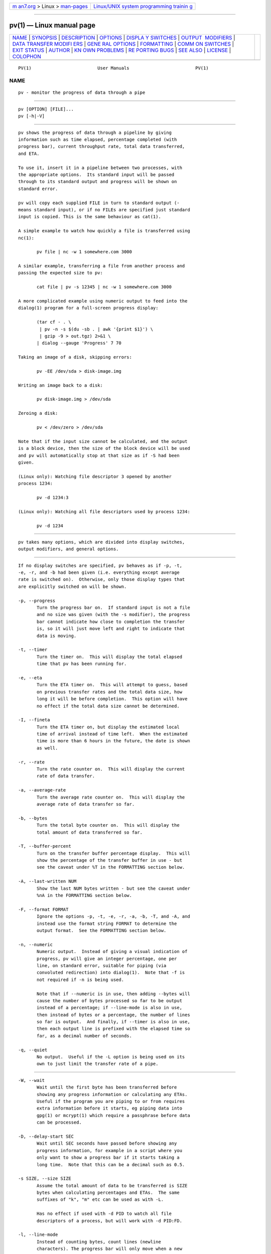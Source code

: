 .. container:: page-top

.. container:: nav-bar

   +----------------------------------+----------------------------------+
   | `m                               | `Linux/UNIX system programming   |
   | an7.org <../../../index.html>`__ | trainin                          |
   | > Linux >                        | g <http://man7.org/training/>`__ |
   | `man-pages <../index.html>`__    |                                  |
   +----------------------------------+----------------------------------+

--------------

pv(1) — Linux manual page
=========================

+-----------------------------------+-----------------------------------+
| `NAME <#NAME>`__ \|               |                                   |
| `SYNOPSIS <#SYNOPSIS>`__ \|       |                                   |
| `DESCRIPTION <#DESCRIPTION>`__ \| |                                   |
| `OPTIONS <#OPTIONS>`__ \|         |                                   |
| `DISPLA                           |                                   |
| Y SWITCHES <#DISPLAY_SWITCHES>`__ |                                   |
| \|                                |                                   |
| `OUTPUT                           |                                   |
|  MODIFIERS <#OUTPUT_MODIFIERS>`__ |                                   |
| \|                                |                                   |
| `DATA TRANSFER MODIFI             |                                   |
| ERS <#DATA_TRANSFER_MODIFIERS>`__ |                                   |
| \|                                |                                   |
| `GENE                             |                                   |
| RAL OPTIONS <#GENERAL_OPTIONS>`__ |                                   |
| \| `FORMATTING <#FORMATTING>`__   |                                   |
| \|                                |                                   |
| `COMM                             |                                   |
| ON SWITCHES <#COMMON_SWITCHES>`__ |                                   |
| \| `EXIT STATUS <#EXIT_STATUS>`__ |                                   |
| \| `AUTHOR <#AUTHOR>`__ \|        |                                   |
| `KN                               |                                   |
| OWN PROBLEMS <#KNOWN_PROBLEMS>`__ |                                   |
| \|                                |                                   |
| `RE                               |                                   |
| PORTING BUGS <#REPORTING_BUGS>`__ |                                   |
| \| `SEE ALSO <#SEE_ALSO>`__ \|    |                                   |
| `LICENSE <#LICENSE>`__ \|         |                                   |
| `COLOPHON <#COLOPHON>`__          |                                   |
+-----------------------------------+-----------------------------------+
| .. container:: man-search-box     |                                   |
+-----------------------------------+-----------------------------------+

::

   PV(1)                         User Manuals                         PV(1)

NAME
-------------------------------------------------

::

          pv - monitor the progress of data through a pipe


---------------------------------------------------------

::

          pv [OPTION] [FILE]...
          pv [-h|-V]


---------------------------------------------------------------

::

          pv shows the progress of data through a pipeline by giving
          information such as time elapsed, percentage completed (with
          progress bar), current throughput rate, total data transferred,
          and ETA.

          To use it, insert it in a pipeline between two processes, with
          the appropriate options.  Its standard input will be passed
          through to its standard output and progress will be shown on
          standard error.

          pv will copy each supplied FILE in turn to standard output (-
          means standard input), or if no FILEs are specified just standard
          input is copied. This is the same behaviour as cat(1).

          A simple example to watch how quickly a file is transferred using
          nc(1):

                 pv file | nc -w 1 somewhere.com 3000

          A similar example, transferring a file from another process and
          passing the expected size to pv:

                 cat file | pv -s 12345 | nc -w 1 somewhere.com 3000

          A more complicated example using numeric output to feed into the
          dialog(1) program for a full-screen progress display:

                 (tar cf - . \
                  | pv -n -s $(du -sb . | awk '{print $1}') \
                  | gzip -9 > out.tgz) 2>&1 \
                 | dialog --gauge 'Progress' 7 70

          Taking an image of a disk, skipping errors:

                 pv -EE /dev/sda > disk-image.img

          Writing an image back to a disk:

                 pv disk-image.img > /dev/sda

          Zeroing a disk:

                 pv < /dev/zero > /dev/sda

          Note that if the input size cannot be calculated, and the output
          is a block device, then the size of the block device will be used
          and pv will automatically stop at that size as if -S had been
          given.

          (Linux only): Watching file descriptor 3 opened by another
          process 1234:

                 pv -d 1234:3

          (Linux only): Watching all file descriptors used by process 1234:

                 pv -d 1234


-------------------------------------------------------

::

          pv takes many options, which are divided into display switches,
          output modifiers, and general options.


-------------------------------------------------------------------------

::

          If no display switches are specified, pv behaves as if -p, -t,
          -e, -r, and -b had been given (i.e. everything except average
          rate is switched on).  Otherwise, only those display types that
          are explicitly switched on will be shown.

          -p, --progress
                 Turn the progress bar on.  If standard input is not a file
                 and no size was given (with the -s modifier), the progress
                 bar cannot indicate how close to completion the transfer
                 is, so it will just move left and right to indicate that
                 data is moving.

          -t, --timer
                 Turn the timer on.  This will display the total elapsed
                 time that pv has been running for.

          -e, --eta
                 Turn the ETA timer on.  This will attempt to guess, based
                 on previous transfer rates and the total data size, how
                 long it will be before completion.  This option will have
                 no effect if the total data size cannot be determined.

          -I, --fineta
                 Turn the ETA timer on, but display the estimated local
                 time of arrival instead of time left.  When the estimated
                 time is more than 6 hours in the future, the date is shown
                 as well.

          -r, --rate
                 Turn the rate counter on.  This will display the current
                 rate of data transfer.

          -a, --average-rate
                 Turn the average rate counter on.  This will display the
                 average rate of data transfer so far.

          -b, --bytes
                 Turn the total byte counter on.  This will display the
                 total amount of data transferred so far.

          -T, --buffer-percent
                 Turn on the transfer buffer percentage display.  This will
                 show the percentage of the transfer buffer in use - but
                 see the caveat under %T in the FORMATTING section below.

          -A, --last-written NUM
                 Show the last NUM bytes written - but see the caveat under
                 %nA in the FORMATTING section below.

          -F, --format FORMAT
                 Ignore the options -p, -t, -e, -r, -a, -b, -T, and -A, and
                 instead use the format string FORMAT to determine the
                 output format.  See the FORMATTING section below.

          -n, --numeric
                 Numeric output.  Instead of giving a visual indication of
                 progress, pv will give an integer percentage, one per
                 line, on standard error, suitable for piping (via
                 convoluted redirection) into dialog(1).  Note that -f is
                 not required if -n is being used.

                 Note that if --numeric is in use, then adding --bytes will
                 cause the number of bytes processed so far to be output
                 instead of a percentage; if --line-mode is also in use,
                 then instead of bytes or a percentage, the number of lines
                 so far is output.  And finally, if --timer is also in use,
                 then each output line is prefixed with the elapsed time so
                 far, as a decimal number of seconds.

          -q, --quiet
                 No output.  Useful if the -L option is being used on its
                 own to just limit the transfer rate of a pipe.


-------------------------------------------------------------------------

::

          -W, --wait
                 Wait until the first byte has been transferred before
                 showing any progress information or calculating any ETAs.
                 Useful if the program you are piping to or from requires
                 extra information before it starts, eg piping data into
                 gpg(1) or mcrypt(1) which require a passphrase before data
                 can be processed.

          -D, --delay-start SEC
                 Wait until SEC seconds have passed before showing any
                 progress information, for example in a script where you
                 only want to show a progress bar if it starts taking a
                 long time.  Note that this can be a decimal such as 0.5.

          -s SIZE, --size SIZE
                 Assume the total amount of data to be transferred is SIZE
                 bytes when calculating percentages and ETAs.  The same
                 suffixes of "k", "m" etc can be used as with -L.

                 Has no effect if used with -d PID to watch all file
                 descriptors of a process, but will work with -d PID:FD.

          -l, --line-mode
                 Instead of counting bytes, count lines (newline
                 characters). The progress bar will only move when a new
                 line is found, and the value passed to the -s option will
                 be interpreted as a line count.  Note that file sizes are
                 not automatically calculated when this option is used, to
                 avoid having to read all files twice.

          -0, --null
                 Count lines as null terminated.  This option implies
                 --line-mode.

          -i SEC, --interval SEC
                 Wait SEC seconds between updates.  The default is to
                 update every second.  Note that this can be a decimal such
                 as 0.1.

          -w WIDTH, --width WIDTH
                 Assume the terminal is WIDTH characters wide, instead of
                 trying to work it out (or assuming 80 if it cannot be
                 guessed).

          -H HEIGHT, --height HEIGHT
                 Assume the terminal is HEIGHT rows high, instead of trying
                 to work it out (or assuming 25 if it cannot be guessed).

          -N NAME, --name NAME
                 Prefix the output information with NAME.  Useful in
                 conjunction with -c if you have a complicated pipeline and
                 you want to be able to tell different parts of it apart.

          -f, --force
                 Force output.  Normally, pv will not output any visual
                 display if standard error is not a terminal.  This option
                 forces it to do so.

          -c, --cursor
                 Use cursor positioning escape sequences instead of just
                 using carriage returns.  This is useful in conjunction
                 with -N (name) if you are using multiple pv invocations in
                 a single, long, pipeline.


---------------------------------------------------------------------------------------

::

          -L RATE, --rate-limit RATE
                 Limit the transfer to a maximum of RATE bytes per second.
                 A suffix of "K", "M", "G", or "T" can be added to denote
                 kibibytes (*1024), mebibytes, and so on.

          -B BYTES, --buffer-size BYTES
                 Use a transfer buffer size of BYTES bytes.  A suffix of
                 "K", "M", "G", or "T" can be added to denote kibibytes
                 (*1024), mebibytes, and so on.  The default buffer size is
                 the block size of the input file's filesystem multiplied
                 by 32 (512KiB max), or 400KiB if the block size cannot be
                 determined.

          -C, --no-splice
                 Never use splice(2), even if it would normally be
                 possible.  The splice(2) system call is a more efficient
                 way of transferring data from or to a pipe than regular
                 read(2) and write(2), but means that the transfer buffer
                 may not be used.  This prevents -A and -T from working, so
                 if you want to use -A or -T then you will need to use -C,
                 at the cost of a small loss in transfer efficiency.  (This
                 option has no effect on systems where splice(2) is
                 unavailable).

          -E, --skip-errors
                 Ignore read errors by attempting to skip past the
                 offending sections.  The corresponding parts of the output
                 will be null bytes.  At first only a few bytes will be
                 skipped, but if there are many errors in a row then the
                 skips will move up to chunks of 512.  This is intended to
                 be similar to dd conv=sync,noerror but has not been as
                 thoroughly tested.

                 Specify -E twice to only report a read error once per
                 file, instead of reporting each byte range skipped.

          -S, --stop-at-size
                 If a size was specified with -s, stop transferring data
                 once that many bytes have been written, instead of
                 continuing to the end of input.

          -d PID[:FD], --watchfd PID[:FD]
                 Instead of transferring data, watch file descriptor FD of
                 process PID, and show its progress.  The pv process will
                 exit when FD either changes to a different file, changes
                 read/write mode, or is closed; other data transfer
                 modifiers - and remote control - may not be used with this
                 option.

                 If only a PID is specified, then that process will be
                 watched, and all regular files and block devices it opens
                 will be shown with a progress bar.  The pv process will
                 exit when process PID exits.

          -R PID, --remote PID
                 If PID is an instance of pv that is already running, -R
                 PID will cause that instance to act as though it had been
                 given this instance's command line instead.  For example,
                 if pv -L 123K is running with process ID 9876, then
                 running pv -R 9876 -L 321K will cause it to start using a
                 rate limit of 321KiB instead of 123KiB.  Note that some
                 options cannot be changed while running, such as -c, -l,
                 -f, -D, -E, and -S.


-----------------------------------------------------------------------

::

          -P FILE, --pidfile FILE
                 Save the process ID of pv in FILE.  The file will be
                 truncated if it already exists, and will be removed when
                 pv exits.  While pv is running, it will contain a single
                 number - the process ID of pv - followed by a newline.

          -h, --help
                 Print a usage message on standard output and exit
                 successfully.

          -V, --version
                 Print version information on standard output and exit
                 successfully.


-------------------------------------------------------------

::

          If the -F option is given, then the output format is determined
          by the given format string.  Within that string, the following
          sequences can be used:

          %p     Progress bar.  Expands to fill the remaining space. Should
                 only be specified once.  Equivalent to -p.

          %t     Elapsed time.  Equivalent to -t.

          %e     ETA as time remaining.  Equivalent to -e.

          %I     ETA as local time of completion.  Equivalent to -I.

          %r     Current data transfer rate.  Equivalent to -r.

          %a     Average data transfer rate.  Equivalent to -a.

          %b     Bytes transferred so far (or lines if -l was specified).
                 Equivalent to -b.

          %T     Percentage of the transfer buffer in use.  Equivalent to
                 -T.  Shows "{----}" if the transfer is being done with
                 splice(2), since splicing to or from pipes does not use
                 the buffer.

          %nA    Show the last n bytes written (e.g.  %16A for the last 16
                 bytes).  Shows only dots if the transfer is being done
                 with splice(2), since splicing to or from pipes does not
                 use the buffer.

          %N     Name prefix given by -N.  Padded to 9 characters with
                 spaces, and suffixed with :.

          %%     A single %.

          The format string equivalent of turning on all display switches
          is `%N %b %T %t %r %a %p %e'.


-----------------------------------------------------------------------

::

          Some suggested common switch combinations:

          pv -ptebar
                 Show a progress bar, elapsed time, estimated completion
                 time, byte counter, average rate, and current rate.

          pv -betlap
                 Show a progress bar, elapsed time, estimated completion
                 time, line counter, and average rate, counting lines
                 instead of bytes.

          pv -t  Show only the elapsed time - useful as a simple timer,
                 e.g.  sleep 10m | pv -t.

          pv -pterb
                 The default behaviour: progress bar, elapsed time,
                 estimated completion time, current rate, and byte counter.


---------------------------------------------------------------

::

          An exit status of 1 indicates a problem with the -R or -P
          options.

          Any other exit status is a bitmask of the following:

          2      One or more files could not be accessed, stat(2)ed, or
                 opened.

          4      An input file was the same as the output file.

          8      Internal error with closing a file or moving to the next
                 file.

          16     There was an error while transferring data from one or
                 more input files.

          32     A signal was caught that caused an early exit.

          64     Memory allocation failed.

                 A zero exit status indicates no problems.


-----------------------------------------------------

::

          Written by Andrew Wood, with patches submitted by various other
          people.  Please see the package README for a complete list of
          contributors.


---------------------------------------------------------------------

::

          The following problems are known to exist in pv:

          *      The -c option does not work properly on Cygwin without
                 cygserver running, if started near the bottom of the
                 screen (IPC is needed to handle the terminal scrolling).
                 To fix this, start cygserver before using pv -c.

          *      The -R option is not available on Cygwin without cygserver
                 running (SYSV IPC is needed). To fix this, start cygserver
                 before running the instance of pv you want, at runtime, to
                 change the parameters of.

          If you find any other problems, please report them.


---------------------------------------------------------------------

::

          Report bugs in pv to pv@ivarch.com or use the contact form linked
          from the pv home page: <http://www.ivarch.com/programs/pv.shtml>


---------------------------------------------------------

::

          cat(1), dialog(1), splice(2)


-------------------------------------------------------

::

          This is free software, distributed under the ARTISTIC 2.0
          license.

COLOPHON
---------------------------------------------------------

::

          This page is part of the pv (Pipe Viewer) project.  Information
          about the project can be found at 
          ⟨http://www.ivarch.com/programs/pv.shtml⟩.  If you have a bug
          report for this manual page, see
          ⟨http://www.ivarch.com/programs/pv.shtml⟩.  This page was
          obtained from the tarball pv-1.6.6.tar.bz2 fetched from
          ⟨http://www.ivarch.com/programs/pv.shtml⟩ on 2021-08-27.  If you
          discover any rendering problems in this HTML version of the page,
          or you believe there is a better or more up-to-date source for
          the page, or you have corrections or improvements to the
          information in this COLOPHON (which is not part of the original
          manual page), send a mail to man-pages@man7.org

   Linux                           June 2017                          PV(1)

--------------

--------------

.. container:: footer

   +-----------------------+-----------------------+-----------------------+
   | HTML rendering        |                       | |Cover of TLPI|       |
   | created 2021-08-27 by |                       |                       |
   | `Michael              |                       |                       |
   | Ker                   |                       |                       |
   | risk <https://man7.or |                       |                       |
   | g/mtk/index.html>`__, |                       |                       |
   | author of `The Linux  |                       |                       |
   | Programming           |                       |                       |
   | Interface <https:     |                       |                       |
   | //man7.org/tlpi/>`__, |                       |                       |
   | maintainer of the     |                       |                       |
   | `Linux man-pages      |                       |                       |
   | project <             |                       |                       |
   | https://www.kernel.or |                       |                       |
   | g/doc/man-pages/>`__. |                       |                       |
   |                       |                       |                       |
   | For details of        |                       |                       |
   | in-depth **Linux/UNIX |                       |                       |
   | system programming    |                       |                       |
   | training courses**    |                       |                       |
   | that I teach, look    |                       |                       |
   | `here <https://ma     |                       |                       |
   | n7.org/training/>`__. |                       |                       |
   |                       |                       |                       |
   | Hosting by `jambit    |                       |                       |
   | GmbH                  |                       |                       |
   | <https://www.jambit.c |                       |                       |
   | om/index_en.html>`__. |                       |                       |
   +-----------------------+-----------------------+-----------------------+

--------------

.. container:: statcounter

   |Web Analytics Made Easy - StatCounter|

.. |Cover of TLPI| image:: https://man7.org/tlpi/cover/TLPI-front-cover-vsmall.png
   :target: https://man7.org/tlpi/
.. |Web Analytics Made Easy - StatCounter| image:: https://c.statcounter.com/7422636/0/9b6714ff/1/
   :class: statcounter
   :target: https://statcounter.com/
